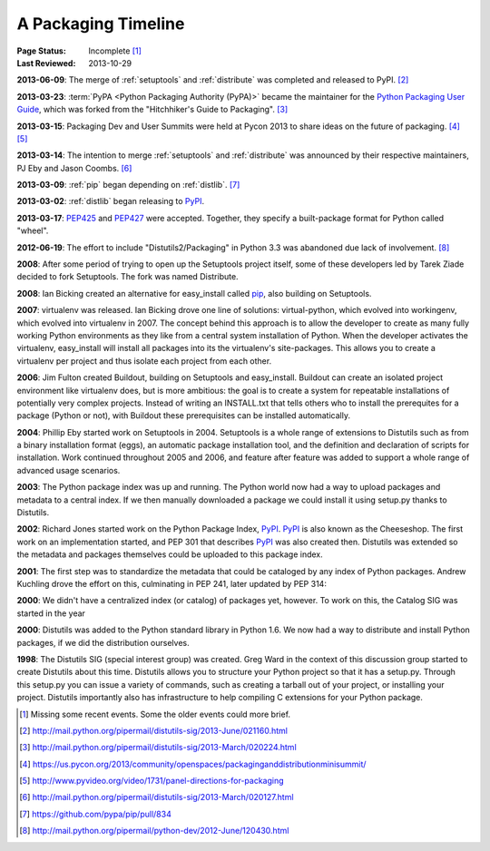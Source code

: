 
.. _`History`:

====================
A Packaging Timeline
====================

:Page Status: Incomplete [#]_
:Last Reviewed: 2013-10-29


**2013-06-09**: The merge of :ref:`setuptools` and :ref:`distribute` was completed
and released to PyPI. [#]_

**2013-03-23**: :term:`PyPA <Python Packaging Authority (PyPA)>` became the
maintainer for the `Python Packaging User Guide`_, which was forked from the
"Hitchhiker's Guide to Packaging". [#]_

**2013-03-15**: Packaging Dev and User Summits were held at Pycon 2013 to share ideas on
the future of packaging. [#]_ [#]_

**2013-03-14**: The intention to merge :ref:`setuptools` and
:ref:`distribute` was announced by their respective maintainers, PJ Eby and Jason Coombs. [#]_

**2013-03-09**: :ref:`pip` began depending on :ref:`distlib`. [#]_

**2013-03-02**: :ref:`distlib` began releasing to `PyPI`_.

**2013-03-17**: `PEP425`_ and `PEP427`_ were accepted.  Together, they specify a
built-package format for Python called "wheel".

**2012-06-19**: The effort to include "Distutils2/Packaging" in Python 3.3 was
abandoned due lack of involvement. [#]_

**2008**: After some period of trying to open up the Setuptools project itself,
some of these developers led by Tarek Ziade decided to fork Setuptools.  The
fork was named Distribute.

**2008**: Ian Bicking created an alternative for easy_install called `pip`_, also
building on Setuptools.

**2007**: virtualenv was released. Ian Bicking drove one line of solutions:
virtual-python, which evolved into workingenv, which evolved into virtualenv
in 2007. The concept behind this approach is to allow the developer to create as
many fully working Python environments as they like from a central system
installation of Python. When the developer activates the virtualenv,
easy_install will install all packages into its the virtualenv's
site-packages. This allows you to create a virtualenv per project and thus
isolate each project from each other.

**2006**: Jim Fulton created Buildout, building on Setuptools and
easy_install. Buildout can create an isolated project environment like
virtualenv does, but is more ambitious: the goal is to create a system for
repeatable installations of potentially very complex projects. Instead of
writing an INSTALL.txt that tells others who to install the prerequites for a
package (Python or not), with Buildout these prerequisites can be installed
automatically.

**2004**: Phillip Eby started work on Setuptools in 2004. Setuptools is a whole
range of extensions to Distutils such as from a binary installation format
(eggs), an automatic package installation tool, and the definition and
declaration of scripts for installation. Work continued throughout 2005 and
2006, and feature after feature was added to support a whole range of advanced
usage scenarios.

**2003**: The Python package index was up and running. The Python world now had
a way to upload packages and metadata to a central index. If we then manually
downloaded a package we could install it using setup.py thanks to Distutils.

**2002**: Richard Jones started work on the Python Package Index, `PyPI`_.  `PyPI`_ is
also known as the Cheeseshop. The first work on an implementation started, and
PEP 301 that describes `PyPI`_ was also created then. Distutils was extended so the
metadata and packages themselves could be uploaded to this package index.

**2001**: The first step was to standardize the metadata that could be cataloged
by any index of Python packages. Andrew Kuchling drove the effort on this,
culminating in PEP 241, later updated by PEP 314:

**2000**: We didn't have a centralized index (or catalog) of packages yet,
however. To work on this, the Catalog SIG was started in the year

**2000**: Distutils was added to the Python standard library in Python 1.6. We
now had a way to distribute and install Python packages, if we did the
distribution ourselves.

**1998**: The Distutils SIG (special interest group) was created. Greg Ward in
the context of this discussion group started to create Distutils about this
time. Distutils allows you to structure your Python project so that it has a
setup.py. Through this setup.py you can issue a variety of commands, such as
creating a tarball out of your project, or installing your project. Distutils
importantly also has infrastructure to help compiling C extensions for your
Python package.


.. _PyPI: https://pypi.python.org
.. _pip: http://www.pip-installer.org/en/latest/
.. _`Python Packaging User Guide`: https://python-packaging-user-guide.readthedocs.org/en/latest/
.. _PEP425: http://www.python.org/dev/peps/pep-0425
.. _PEP427: http://www.python.org/dev/peps/pep-0427

.. [#] Missing some recent events. Some the older events could more brief.
.. [#] http://mail.python.org/pipermail/distutils-sig/2013-June/021160.html
.. [#] http://mail.python.org/pipermail/distutils-sig/2013-March/020224.html
.. [#] https://us.pycon.org/2013/community/openspaces/packaginganddistributionminisummit/
.. [#] http://www.pyvideo.org/video/1731/panel-directions-for-packaging
.. [#] http://mail.python.org/pipermail/distutils-sig/2013-March/020127.html
.. [#] https://github.com/pypa/pip/pull/834
.. [#] http://mail.python.org/pipermail/python-dev/2012-June/120430.html


